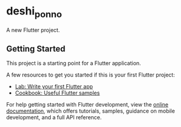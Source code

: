 * deshi_ponno

A new Flutter project.

** Getting Started

This project is a starting point for a Flutter application.

A few resources to get you started if this is your first Flutter project:

- [[https://docs.flutter.dev/get-started/codelab][Lab: Write your first Flutter app]]
- [[https://docs.flutter.dev/cookbook][Cookbook: Useful Flutter samples]]

For help getting started with Flutter development, view the
[[https://docs.flutter.dev/][online documentation]], which offers tutorials,
samples, guidance on mobile development, and a full API reference.
